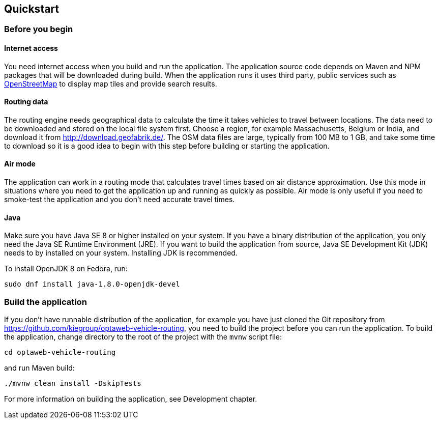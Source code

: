 == Quickstart

=== Before you begin

==== Internet access

You need internet access when you build and run the application.
The application source code depends on Maven and NPM packages that will be downloaded during build.
When the application runs it uses third party, public services such as link:https://www.openstreetmap.org/about[OpenStreetMap]
to display map tiles and provide search results.

==== Routing data

The routing engine needs geographical data to calculate the time it takes vehicles to travel between locations.
The data need to be downloaded and stored on the local file system first.
Choose a region, for example Massachusetts, Belgium or India, and download it from http://download.geofabrik.de/.
The OSM data files are large, typically from 100 MB to 1 GB, and take some time to download so it is a good idea to begin with this step before building or starting the application.

==== Air mode

The application can work in a routing mode that calculates travel times based on air distance approximation.
Use this mode in situations where you need to get the application up and running as quickly as possible.
Air mode is only useful if you need to smoke-test the application and you don't need accurate travel times.

==== Java

Make sure you have Java SE 8 or higher installed on your system.
// TODO Java 11
If you have a binary distribution of the application, you only need the Java SE Runtime Environment (JRE).
If you want to build the application from source, Java SE Development Kit (JDK) needs to by installed on your system.
Installing JDK is recommended.

To install OpenJDK 8 on Fedora, run:

[source,shell]
----
sudo dnf install java-1.8.0-openjdk-devel
----

=== Build the application

If you don't have runnable distribution of the application,
for example you have just cloned the Git repository from https://github.com/kiegroup/optaweb-vehicle-routing,
you need to build the project before you can run the application.
To build the application, change directory to the root of the project with the `mvnw` script file:

[source,bash]
----
cd optaweb-vehicle-routing
----

and run Maven build:

[source,bash]
----
./mvnw clean install -DskipTests
----

// TODO cross-reference
For more information on building the application, see Development chapter.
